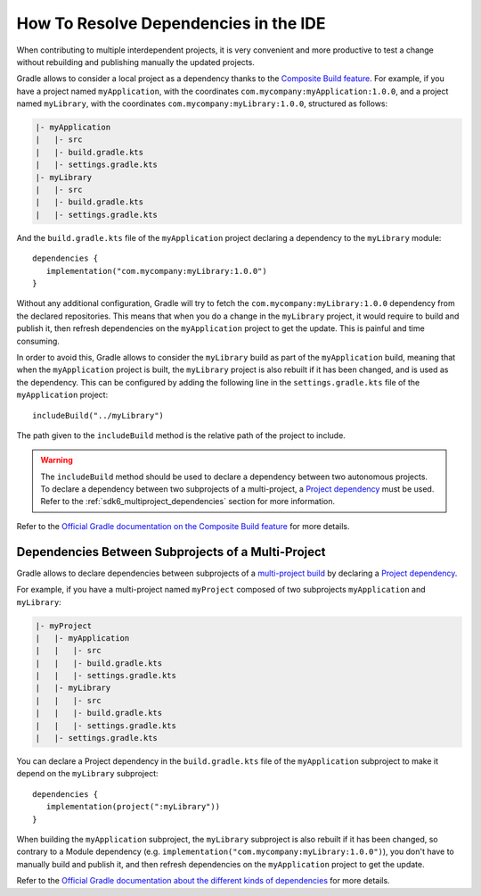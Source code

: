 .. _sdk_6_howto_resolve_in_ide:

How To Resolve Dependencies in the IDE
======================================

When contributing to multiple interdependent projects, 
it is very convenient and more productive to test a change without rebuilding and publishing manually the updated projects.

Gradle allows to consider a local project as a dependency thanks to the `Composite Build feature <https://docs.gradle.org/current/userguide/composite_builds.html>`__.
For example, if you have a project named ``myApplication``, with the coordinates ``com.mycompany:myApplication:1.0.0``,
and a project named ``myLibrary``, with the coordinates ``com.mycompany:myLibrary:1.0.0``, structured as follows:

.. code-block::

   |- myApplication
   |   |- src
   |   |- build.gradle.kts
   |   |- settings.gradle.kts
   |- myLibrary
   |   |- src
   |   |- build.gradle.kts
   |   |- settings.gradle.kts

And the ``build.gradle.kts`` file of the ``myApplication`` project declaring a dependency to the ``myLibrary`` module::

   dependencies {
      implementation("com.mycompany:myLibrary:1.0.0")
   }

Without any additional configuration, Gradle will try to fetch the ``com.mycompany:myLibrary:1.0.0`` dependency from the declared repositories.
This means that when you do a change in the ``myLibrary`` project, it would require to build and publish it, 
then refresh dependencies on the ``myApplication`` project to get the update.
This is painful and time consuming.

In order to avoid this, Gradle allows to consider the ``myLibrary`` build as part of the ``myApplication`` build, 
meaning that when the ``myApplication`` project is built, the ``myLibrary`` project is also rebuilt if it has been changed, 
and is used as the dependency.
This can be configured by adding the following line in the ``settings.gradle.kts`` file of the ``myApplication`` project::

   includeBuild("../myLibrary")

The path given to the ``includeBuild`` method is the relative path of the project to include.

.. warning::
   The ``includeBuild`` method should be used to declare a dependency between two autonomous projects.
   To declare a dependency between two subprojects of a multi-project, a `Project dependency <https://docs.gradle.org/current/userguide/declaring_dependencies.html#sub:project_dependencies>`__ must be used.
   Refer to the :ref:`sdk6_multiproject_dependencies` section for more information.

Refer to the `Official Gradle documentation on the Composite Build feature <https://docs.gradle.org/current/userguide/composite_builds.html>`__ for more details.

.. _sdk6_multiproject_dependencies:

Dependencies Between Subprojects of a Multi-Project
---------------------------------------------------

Gradle allows to declare dependencies between subprojects of a `multi-project build <https://docs.gradle.org/current/userguide/multi_project_builds.html>`__ 
by declaring a `Project dependency <https://docs.gradle.org/current/userguide/declaring_dependencies.html#sub:project_dependencies>`__.

For example, if you have a multi-project named ``myProject`` composed of two subprojects ``myApplication`` and ``myLibrary``:

.. code-block::

   |- myProject
   |   |- myApplication
   |   |   |- src
   |   |   |- build.gradle.kts
   |   |   |- settings.gradle.kts
   |   |- myLibrary
   |   |   |- src
   |   |   |- build.gradle.kts
   |   |   |- settings.gradle.kts
   |   |- settings.gradle.kts

You can declare a Project dependency in the ``build.gradle.kts`` file of the ``myApplication`` subproject to 
make it depend on the ``myLibrary`` subproject::

   dependencies {
      implementation(project(":myLibrary"))
   }

When building the ``myApplication`` subproject, the ``myLibrary`` subproject is also rebuilt if it has been changed,
so contrary to a Module dependency (e.g. ``implementation("com.mycompany:myLibrary:1.0.0")``), 
you don't have to manually build and publish it, and then refresh dependencies on the ``myApplication`` project to get the update.

Refer to the `Official Gradle documentation about the different kinds of dependencies <https://docs.gradle.org/current/userguide/declaring_dependencies.html#sec:dependency-types>`__ 
for more details.

..
   | Copyright 2008-2023, MicroEJ Corp. Content in this space is free 
   for read and redistribute. Except if otherwise stated, modification 
   is subject to MicroEJ Corp prior approval.
   | MicroEJ is a trademark of MicroEJ Corp. All other trademarks and 
   copyrights are the property of their respective owners.

